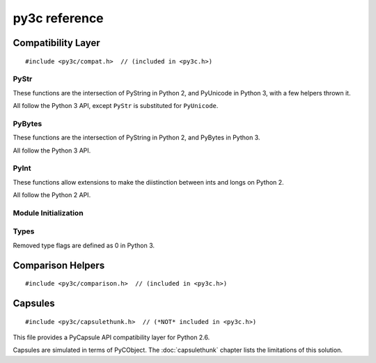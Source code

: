 ..
    Copyright (c) 2015, Red Hat, Inc. and/or its affiliates
    Licensed under CC-BY-SA-3.0; see the license file


==============
py3c reference
==============

.. highlight:: c

Compatibility Layer
===================

::

    #include <py3c/compat.h>  // (included in <py3c.h>)


.. c:macro:: IS_PY3

    Defined as ``1`` when building for Python 3; ``0`` otherwise.


.. index:: PyStr
.. _PyStr:

PyStr
~~~~~

These functions are the intersection of PyString in Python 2,
and PyUnicode in Python 3, with a few helpers thrown it.

All follow the Python 3 API, except ``PyStr`` is substituted for ``PyUnicode``.

.. c:var:: PyStr_Type

    A :c:type:`PyTypeObject` instance representing a human-readable string.
    Exposed in Python as ``str``.

    | Python 2: :c:data:`PyString_Type <py2:PyString_Type>`
    | Python 3: :c:data:`(provided) <py3:PyUnicode_Type>`

.. c:function:: int PyStr_Check(PyObject *o)

    Check that *o* is an instance of :ref:`PyStr` or a subtype.

    | Python 2: :c:func:`PyString_Check <py2:PyString_Check>`
    | Python 3: :c:func:`PyUnicode_Check <py3:PyUnicode_Check>`

.. c:function:: int PyStr_CheckExact(PyObject *o)

    Check that *o* is an instance of :ref:`PyStr`, but not a subtype.

    | Python 2: :c:func:`PyString_CheckExact <py2:PyString_CheckExact>`
    | Python 3: :c:func:`PyUnicode_CheckExact <py3:PyUnicode_CheckExact>`

.. c:function:: PyObject* PyStr_FromString(const char *u)

    Create a :ref:`PyStr` from a UTF-8 encoded null-terminated character buffer.

    | Python 2: :c:func:`PyString_FromString <py2:PyString_FromString>`
    | Python 3: :c:func:`PyUnicode_FromString <py3:PyUnicode_FromString>`

.. c:function:: PyObject* PyStr_FromStringAndSize(const char *u, Py_ssize_t len)

    Create a :ref:`PyStr` from a UTF-8 encoded character buffer,
    and corresponding size in bytes.

    Note that human-readable strings should not contain null bytes;
    but if the size is known, this is more efficient
    than :c:func:`PyStr_FromString`.

    | Python 2: :c:func:`PyString_FromStringAndSize <py2:PyString_FromStringAndSize>`
    | Python 3: :c:func:`PyUnicode_FromStringAndSize <py3:PyUnicode_FromStringAndSize>`

.. c:function:: PyObject* PyStr_FromFormat(const char *format, ...)

    Create a :ref:`PyStr` from a C printf-style format string and arguments.

    Note that formatting directives that were added in Python 3
    (``%li``, ``%lli``, ``zi``, ``%A``, ``%U``, ``%V``, ``%S``, ``%R``)
    will not work in Python 2.

    | Python 2: :c:func:`PyString_FromFormat <py2:PyString_FromFormat>`
    | Python 3: :c:func:`PyUnicode_FromFormat <py3:PyUnicode_FromFormat>`

.. c:function:: PyObject* PyStr_FromFormatV(const char *format, va_list vargs)

    As :c:func:`PyStr_FromFormat`, but takes a ``va_list``.

    | Python 2: :c:func:`PyString_FromFormatV <py2:PyString_FromFormatV>`
    | Python 3: :c:func:`PyUnicode_FromFormatV <py3:PyUnicode_FromFormatV>`

.. c:function:: const char* PyStr_AsString(PyObject *s)

    Return a null-terminated representation of the contents of *s*.
    The buffer is owned by *s* and must bot be modified, deallocated,
    or used after *s* is deallocated.

    Uses the UTF-8 encoding on Python 3.

    If given an Unicode string on Python 2, uses Python's default encoding.

    | Python 2: :c:func:`PyString_AsString <py2:PyString_AsString>`
    | Python 3: :c:func:`PyUnicode_AsUTF8 <py3:PyUnicode_AsUTF8>` (!)

.. c:function:: PyObject* PyStr_Concat(PyObject *left, PyObject *right)

    Concatenates two strings giving a new string.

    | Python 2: implemented in terms of :c:func:`PyString_Concat <py2:PyString_Concat>`
    | Python 3: :c:func:`PyUnicode_Concat <py3:PyUnicode_Concat>`

.. c:function:: PyObject* PyStr_Format(PyObject *format, PyObject *args)

    Format a string; analogous to the Python expression ``format % args``.
    The *args* must be a tuple or dict.

    | Python 2: :c:func:`PyString_Format <py2:PyString_Format>`
    | Python 3: :c:func:`PyUnicode_Format <py3:PyUnicode_Format>`

.. c:function:: void PyStr_InternInPlace(PyObject **string)

    Intern *string*, in place.

    | Python 2: :c:func:`PyString_InternInPlace <py2:PyString_InternInPlace>`
    | Python 3: :c:func:`PyUnicode_InternInPlace <py3:PyUnicode_InternInPlace>`

.. c:function:: PyObject* PyStr_InternFromString(const char *v)

    Create an interned string from a buffer.
    Combines :c:func:`PyStr_FromString` and :c:func:`PyStr_InternInPlace`.

    In Python 3, *v* must be UTF-8 encoded.

    | Python 2: :c:func:`PyString_InternFromString <py2:PyString_InternFromString>`
    | Python 3: :c:func:`PyUnicode_InternFromString <py3:PyUnicode_InternFromString>`

.. c:function:: PyObject* PyStr_Decode(const char *s, Py_ssize_t size, const char *encoding, const char *errors)

    Create a new string by decoding *size* bytes from *s*,
    using the specified *encoding*.

    | Python 2: :c:func:`PyString_Decode <py2:PyString_Decode>`
    | Python 3: :c:func:`PyUnicode_Decode <py3:PyUnicode_Decode>`

.. c:function:: char* PyStr_AsUTF8(PyObject *str)

    Encode a string using UTF-8 and return the result as a char*.
    Under Python 3, the result is UTF-8 encoded.

    | Python 2: :c:func:`PyString_AsString <py2:PyString_AsEncodedObject>`
    | Python 3: :c:func:`PyUnicode_AsUTF8 <py3:PyUnicode_AsUTF8>`

.. c:function:: PyObject* PyStr_AsUTF8String(PyObject *str)

    Encode a string using UTF-8 and return the result as PyBytes.

    In Python 2, (where PyStr is bytes in UTF-8 encoding already),
    this is a no-op.

    | Python 2: identity
    | Python 3: :c:func:`PyUnicode_AsUTF8String <py3:PyUnicode_AsUTF8String>`

.. c:function:: char *PyStr_AsUTF8AndSize(PyObject *str, Py_ssize_t *size)

    Return the UTF-8-encoded representation of the string, and set *size*
    to the number of bytes in this representation. The *size* may not be NULL.

    In Python 2, the string is assumed to be UTF8-encoded.

    On error, *size* may or may not be set.

    | Python 2: (\*size = :c:func:`PyString_Size(str) <py2:PyString_Size>`, :c:func:`PyString_AsString(str) <py2:PyString_AsString>`)
    | Python 3: :c:func:`PyUnicode_AsUTF8AndSize <py3:PyUnicode_AsUTF8AndSize>`


.. index:: PyBytes
.. _PyBytes:

PyBytes
~~~~~~~

These functions are the intersection of PyString in Python 2,
and PyBytes in Python 3.

All follow the Python 3 API.

.. c:var:: PyBytes_Type

    A :c:type:`PyTypeObject` instance representing a string of binary data.
    Exposed in Python 2 as ``str``, and in Python 3 as ``bytes``.

    | Python 2: :c:data:`PyString_Type <py2:PyString_Type>`
    | Python 3: :c:data:`(provided) <py3:PyBytes_Type>`

.. c:function:: int PyBytes_Check(PyObject *o)

    Check that *o* is an instance of :ref:`PyBytes` or a subtype.

    | Python 2: :c:func:`PyString_Check <py2:PyString_Check>`
    | Python 3: :c:func:`(provided) <py3:PyBytes_Check>`

.. c:function:: int PyBytes_CheckExact(PyObject *o)

    Check that *o* is an instance of :ref:`PyBytes`, but not a subtype.

    | Python 2: :c:func:`PyString_CheckExact <py2:PyString_CheckExact>`
    | Python 3: :c:func:`(provided) <py3:PyBytes_CheckExact>`

.. c:function:: PyObject* PyBytes_FromString(const char *v)

    Create a :ref:`PyBytes` from a NULL-terminated C buffer.

    Note that binary data might contain null bytes;
    consider using :c:func:`PyBytes_FromStringAndSize` instead.

    | Python 2: :c:func:`PyString_FromString <py2:PyString_FromString>`
    | Python 3: :c:func:`(provided) <py3:PyBytes_FromString>`

.. c:function:: PyObject* PPyBytes_FromStringAndSize(const char *v, Py_ssize_t len)

    Create a :ref:`PyBytes` from a C buffer and size.

    | Python 2: :c:func:`PyString_FromStringAndSize <py2:PyString_FromStringAndSize>`
    | Python 3: :c:func:`(provided) <py3:PyBytes_FromStringAndSize>`

.. c:function:: PyObject* PyBytes_FromFormat(const char *format, ...)

    Create a :ref:`PyBytes` from a C printf-style format string and arguments.

    | Python 2: :c:func:`PyString_FromFormat <py2:PyString_FromFormat>`
    | Python 3: :c:func:`(provided) <py3:PyBytes_FromFormat>`

.. c:function:: PyObject* PyBytes_FromFormatV(const char *format, va_list args)

    As :c:func:`PyBytes_FromFormat`, but takes a ``va_list``.

    | Python 2: :c:func:`PyString_FromFormatV <py2:PyString_FromFormatV>`
    | Python 3: :c:func:`(provided) <py3:PyBytes_FromFormatV>`

.. c:function:: Py_ssize_t PyBytes_Size(PyObject *o)

    Return the number of bytes in a :ref:`PyBytes` object.

    | Python 2: :c:func:`PyString_Size <py2:PyString_Size>`
    | Python 3: :c:func:`(provided) <py3:PyBytes_Size>`

.. c:function:: Py_ssize_t PyBytes_GET_SIZE(PyObject *o)

    As :c:func:`PyBytes_Size` but without error checking.

    | Python 2: :c:func:`PyString_GET_SIZE <py2:PyString_GET_SIZE>`
    | Python 3: :c:func:`(provided) <py3:PyBytes_GET_SIZE>`

.. c:function:: char *PyBytes_AsString(PyObject *o)

    Return the buffer in a :ref:`PyBytes` object.
    The data must not be modifiet or deallocated, or used after a reference
    to *o* is no longer held.

    | Python 2: :c:func:`PyString_AsString <py2:PyString_AsString>`
    | Python 3: :c:func:`(provided) <py3:PyBytes_AsString>`

.. c:function:: char *PyBytes_AS_STRING(PyObject *o)

    As :c:func:`PyBytes_AsString` but without error checking.

    | Python 2: :c:func:`PyString_AS_STRING <py2:PyString_AS_STRING>`
    | Python 3: :c:func:`(provided) <py3:PyBytes_AS_STRING>`

.. c:function:: int PyBytes_AsStringAndSize(PyObject *obj, char **buffer, Py_ssize_t *length)

    Get the buffer and size stored in a :ref:`PyBytes` object.

    | Python 2: :c:func:`PyString_AsStringAndSize <py2:PyString_AsStringAndSize>`
    | Python 3: :c:func:`(provided) <py3:PyBytes_AsStringAndSize>`

.. c:function:: void PyBytes_Concat(PyObject **bytes, PyObject *newpart)

    Concatenate *newpart* to *bytes*, returning a new object in *bytes*,
    and discarding the old.

    | Python 2: :c:func:`PyString_Concat <py2:PyString_Concat>`
    | Python 3: :c:func:`(provided) <py3:PyBytes_Concat>`

.. c:function:: void PyBytes_ConcatAndDel(PyObject **bytes, PyObject *newpart)

    As :c:func:`PyBytes_AsString` but decreases reference count of *newpart*.

    | Python 2: :c:func:`PyString_ConcatAndDel <py2:PyString_ConcatAndDel>`
    | Python 3: :c:func:`(provided) <py3:PyBytes_ConcatAndDel>`

.. c:function:: int _PyBytes_Resize(PyObject **string, Py_ssize_t newsize)

    Used for efficiently build bytes objects; see the Python docs.

    | Python 2: :c:func:`_PyString_Resize <py2:_PyString_Resize>`
    | Python 3: :c:func:`(provided) <py3:_PyBytes_Resize>`


.. index:: PyInt
.. _PyInt:

PyInt
~~~~~

These functions allow extensions to make the diistinction between ints
and longs on Python 2.

All follow the Python 2 API.

.. c:var:: PyInt_Type

    A :c:type:`PyTypeObject` instance representing an integer
    that fits in a C long.

    | Python 2: :c:data:`(provided) <py2:PyInt_Type>`
    | Python 3: :c:data:`PyLong_Type <py3:PyLong_Type>`

.. c:function:: int PyInt_Check(PyObject *o)

    Check that *o* is an instance of :ref:`PyInt` or a subtype.

    | Python 2: :c:func:`(provided) <py2:PyInt_Check>`
    | Python 3: :c:func:`PyLong_Check <py3:PyLong_Check>`

.. c:function:: int PyInt_CheckExact(PyObject *o)

    Check that *o* is an instance of :ref:`PyInt`, but not a subtype.

    | Python 2: :c:func:`(provided) <py2:PyInt_CheckExact>`
    | Python 3: :c:func:`PyLong_CheckExact <py3:PyLong_CheckExact>`

.. c:function:: PyObject* PyInt_FromString(char *str, char **pend, int base)

    Convert a string to :ref:`PyInt`. See the Python docs.

    | Python 2: :c:func:`(provided) <py2:PyInt_FromString>`
    | Python 3: :c:func:`PyLong_FromString <py3:PyLong_FromString>`

.. c:function:: PyObject* PyInt_FromLong(long i)

    Convert a C long int to :ref:`PyInt`.

    | Python 2: :c:func:`(provided) <py2:PyInt_FromLong>`
    | Python 3: :c:func:`PyLong_FromLong <py3:PyLong_FromLong>`

.. c:function:: PyObject* PyInt_FromSsize_t(Py_ssize_t i)

    Convert a Py_ssize_t int to :ref:`PyInt`.

    | Python 2: :c:func:`(provided) <py2:PyInt_FromSsize_t>`
    | Python 3: :c:func:`PyLong_FromSsize_t <py3:PyLong_FromSsize_t>`

.. c:function:: PyObject* PyInt_FromSize_t(Py_size_t i)

    Convert a Py_size_t int to :ref:`PyInt`.

    | Python 2: :c:func:`(provided) <py2:PyInt_FromSize_t>`
    | Python 3: :c:func:`PyLong_FromSize_t <py3:PyLong_FromSize_t>`

.. c:function:: long PyInt_AsLong(PyObject *o)

    Convert a :ref:`PyInt` to a C long.

    | Python 2: :c:func:`(provided) <py2:PyInt_AsLong>`
    | Python 3: :c:func:`PyLong_AsLong <py3:PyLong_AsLong>`

.. c:function:: long PyInt_AS_LONG(PyObject *o)

    As :c:func:`PyInt_AsLong`, but with no error checking.

    | Python 2: :c:func:`(provided) <py2:PyInt_AS_LONG>`
    | Python 3: :c:func:`PyLong_AS_LONG <py3:PyLong_AS_LONG>`

.. c:function:: unsigned long PyInt_AsUnsignedLongLongMask(PyObject *o)

    Convert a Python object to int, and return its value as an unsigned long.

    | Python 2: :c:func:`(provided) <py2:PyInt_AsUnsignedLongLongMask>`
    | Python 3: :c:func:`PyLong_AsUnsignedLongLongMask <py3:PyLong_AsUnsignedLongLongMask>`

.. c:function:: Py_ssize_t PyInt_AsSsize_t(PyObject *o)

    Convert a Python object to int, and return its value as a Py_ssize_t.

    | Python 2: :c:func:`(provided) <py2:PyInt_AsSsize_t>`
    | Python 3: :c:func:`PyLong_AsSsize_t <py3:PyLong_AsSsize_t>`


Module Initialization
~~~~~~~~~~~~~~~~~~~~~

.. c:function:: MODULE_INIT_FUNC(<name>)

    Use this macro as the header for the module initialization function.

    Python 2::

        static PyObject *PyInit_<name>(void);
        void init<name>(void);
        void init<name>(void) { PyInit_<name>(); }
        static PyObject *PyInit_<name>(void)

    Python 3::

        PyMODINIT_FUNC PyInit_<name>(void);
        PyMODINIT_FUNC PyInit_<name>(void)

.. c:type:: PyModuleDef

    Python 2:

        .. c:member:: int m_base

            Always set this to :c:macro:`PyModuleDef_HEAD_INIT`

        .. c:member:: char *m_name

        .. c:member:: char *m_doc

        .. c:member:: Py_ssize_t m_size

            Set this to -1. (Or if your module supports :c:func:`subinterpreters <py3:Py_NewInterpreter>`, use 0)

        .. c:member:: PyMethodDef m_methods

    Python 3: :c:type:`(provided) <py3:PyModuleDef>`

.. c:macro:: PyModuleDef_HEAD_INIT

    | Python 2: ``0``
    | Python 3: :c:member:`(provided) <py3:PyModuleDef.m_base>`


.. c:function:: PyObject* PyModule_Create(PyModuleDef def)

    | Python 2: :c:func:`Py_InitModule3 <py2:Py_InitModule3>`\(def->m_name, def->m_methods, def->m_doc)
    | Python 3: :c:func:`(provided) <py3:PyModule_Create>`


Types
~~~~~

Removed type flags are defined as 0 in Python 3.

.. c:macro:: Py_TPFLAGS_HAVE_WEAKREFS

    | Python 2: :c:data:`(provided) <py2:Py_TPFLAGS_HAVE_WEAKREFS>`
    | Python 3: ``0``

.. c:macro:: Py_TPFLAGS_HAVE_ITER

    | Python 2: :c:data:`(provided) <py2:Py_TPFLAGS_HAVE_ITER>`
    | Python 3: ``0``



Comparison Helpers
==================

::

    #include <py3c/comparison.h>  // (included in <py3c.h>)


.. c:macro:: Py_RETURN_NOTIMPLEMENTED

    Backported from :c:macro:`Python 3.4 <py3:Py_RETURN_NOTIMPLEMENTED>`
    for older versions.

.. c:function:: PyObject* PY3C_RICHCMP(val1, val2, int op)

    Compares two arguments orderable by C comparison operators (such as C
    ints or floats). The third argument specifies the requested operation,
    as for a :c:member:`rich comparison function <py3:PyTypeObject.tp_richcompare>`.
    Evaluates to a new reference to ``Py_True`` or ``Py_False``, depending
    on the result of the comparison.

    ::

        ((op) == Py_EQ) ? PyBool_FromLong((val1) == (val2)) : \
        ((op) == Py_NE) ? PyBool_FromLong((val1) != (val2)) : \
        ((op) == Py_LT) ? PyBool_FromLong((val1) < (val2)) : \
        ((op) == Py_GT) ? PyBool_FromLong((val1) > (val2)) : \
        ((op) == Py_LE) ? PyBool_FromLong((val1) <= (val2)) : \
        ((op) == Py_GE) ? PyBool_FromLong((val1) >= (val2)) : \
        (Py_INCREF(Py_NotImplemented), Py_NotImplemented)


.. _capsulethunk:

Capsules
========

::

    #include <py3c/capsulethunk.h>  // (*NOT* included in <py3c.h>)

This file provides a PyCapsule API compatibility layer for Python 2.6.

Capsules are simulated in terms of PyCObject. The :doc:`capsulethunk` chapter
lists the limitations of this solution.

.. c:macro:: PyCapsule_Type

    | Python 2.6: :c:type:`PyCObject_Type <py2:PyCObject>`
    | 2.7 and 3.x: :c:type:`(provided) <py3:PyCapsule>`

.. c:macro:: PyCapsule_CheckExact(PyObject *p)

    | Python 2.6: :c:func:`PyCObject_Check <py2:PyCObject_Check>`
    | 2.7 and 3.x: :c:func:`(provided) <py3:PyCapsule_CheckExact>`

.. c:macro:: PyCapsule_IsValid(PyObject *capsule, const char *name)

    | Python 2.6: :c:func:`PyCObject_Check(capsule) <py2:PyCObject_Check>`
    | 2.7 and 3.x: :c:func:`(provided) <py3:PyCapsule_IsValid>`

.. c:macro:: PyCapsule_New(void *pointer, const char *name, PyCapsule_Destructor destructor)

    | Python 2.6: :c:func:`PyCObject_FromVoidPtr(pointer, destructor) <py2:PyCObject_FromVoidPtr>`
    | 2.7 and 3.x: :c:func:`(provided) <py3:PyCapsule_New>`

.. c:macro:: PyCapsule_GetPointer(PyObject *capsule, const char *name)

    | Python 2.6: :c:func:`PyCObject_AsVoidPtr(capsule) <py2:PyCObject_AsVoidPtr>` – name is not checked!
    | 2.7 and 3.x: :c:func:`(provided) <py3:PyCapsule_GetPointer>`

.. c:macro:: PyCapsule_SetPointer(PyObject *capsule, void *pointer)

    | Python 2.6: uses CPython internals; effect similar to :c:func:`py2:PyCObject_SetVoidPtr`
    | 2.7 and 3.x: :c:func:`(provided) <py3:PyCapsule_SetPointer>`

.. c:macro:: PyCapsule_GetDestructor(PyObject *capsule)

    | Python 2.6: uses CPython internals to get the a CObject's destructor
    | 2.7 and 3.x: :c:func:`(provided) <py3:PyCapsule_GetDestructor>`

.. c:macro:: PyCapsule_SetDestructor(PyObject *capsule, PyCapsule_Destructor destructor)

    | Python 2.6: uses CPython internals to replace a CObject's destructor
    | 2.7 and 3.x: :c:func:`(provided) <py3:PyCapsule_SetDestructor>`

.. c:macro:: PyCapsule_GetName(PyObject *capsule)

    | Python 2.6: NULL
    | 2.7 and 3.x: :c:func:`(provided) <py3:PyCapsule_GetName>`

.. c:macro:: PyCapsule_SetName(PyObject *capsule)

    | Python 2.6: Always raises :py:class:`NotImplementedError`
    | 2.7 and 3.x: :c:func:`(provided) <py3:PyCapsule_SetName>`

.. c:macro:: PyCapsule_GetContext(PyObject *capsule)

    | Python 2.6: uses CPython internals to get the CObject "desc" field
    | 2.7 and 3.x: :c:func:`(provided) <py3:PyCapsule_GetContext>`

.. c:macro:: PyCapsule_SetContext(PyObject *capsule, PyCapsule_Destructor destructor)

    | Python 2.6: uses CPython internals to replace CObject "desc" field
    | 2.7 and 3.x: :c:func:`(provided) <py3:PyCapsule_SetContext>`

.. c:macro:: PyCapsule_Import(const char *name, int no_block)

    | Python 2.6: backported
    | 2.7 and 3.x: :c:func:`(provided) <py3:PyCapsule_Import>`
